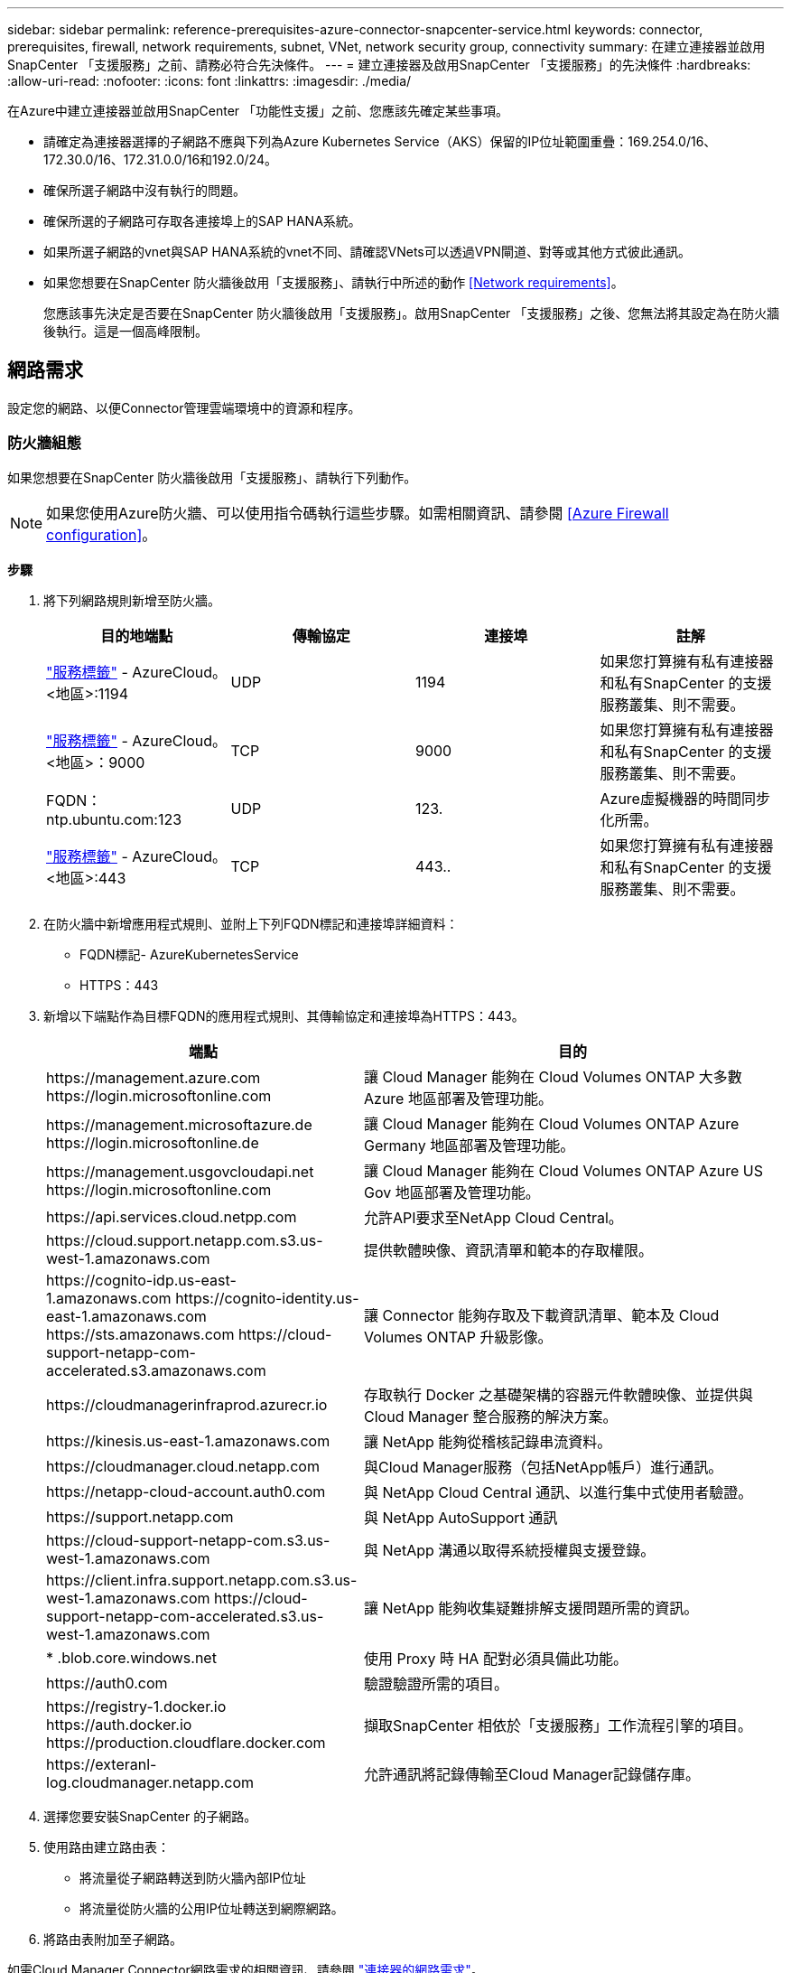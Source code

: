 ---
sidebar: sidebar 
permalink: reference-prerequisites-azure-connector-snapcenter-service.html 
keywords: connector, prerequisites, firewall, network requirements, subnet, VNet, network security group, connectivity 
summary: 在建立連接器並啟用SnapCenter 「支援服務」之前、請務必符合先決條件。 
---
= 建立連接器及啟用SnapCenter 「支援服務」的先決條件
:hardbreaks:
:allow-uri-read: 
:nofooter: 
:icons: font
:linkattrs: 
:imagesdir: ./media/


[role="lead"]
在Azure中建立連接器並啟用SnapCenter 「功能性支援」之前、您應該先確定某些事項。

* 請確定為連接器選擇的子網路不應與下列為Azure Kubernetes Service（AKS）保留的IP位址範圍重疊：169.254.0/16、172.30.0/16、172.31.0.0/16和192.0/24。
* 確保所選子網路中沒有執行的問題。
* 確保所選的子網路可存取各連接埠上的SAP HANA系統。
* 如果所選子網路的vnet與SAP HANA系統的vnet不同、請確認VNets可以透過VPN閘道、對等或其他方式彼此通訊。
* 如果您想要在SnapCenter 防火牆後啟用「支援服務」、請執行中所述的動作 <<Network requirements>>。
+
您應該事先決定是否要在SnapCenter 防火牆後啟用「支援服務」。啟用SnapCenter 「支援服務」之後、您無法將其設定為在防火牆後執行。這是一個高峰限制。





== 網路需求

設定您的網路、以便Connector管理雲端環境中的資源和程序。



=== 防火牆組態

如果您想要在SnapCenter 防火牆後啟用「支援服務」、請執行下列動作。


NOTE: 如果您使用Azure防火牆、可以使用指令碼執行這些步驟。如需相關資訊、請參閱 <<Azure Firewall configuration>>。

*步驟*

. 將下列網路規則新增至防火牆。
+
[cols="4*"]
|===
| 目的地端點 | 傳輸協定 | 連接埠 | 註解 


| https://docs.microsoft.com/en-us/azure/virtual-network/service-tags-overview#available-service-tags["服務標籤"^] - AzureCloud。<地區>:1194 | UDP | 1194 | 如果您打算擁有私有連接器和私有SnapCenter 的支援服務叢集、則不需要。 


| https://docs.microsoft.com/en-us/azure/virtual-network/service-tags-overview#available-service-tags["服務標籤"^] - AzureCloud。<地區>：9000 | TCP | 9000 | 如果您打算擁有私有連接器和私有SnapCenter 的支援服務叢集、則不需要。 


| FQDN：ntp.ubuntu.com:123 | UDP | 123. | Azure虛擬機器的時間同步化所需。 


| https://docs.microsoft.com/en-us/azure/virtual-network/service-tags-overview#available-service-tags["服務標籤"^] - AzureCloud。<地區>:443 | TCP | 443.. | 如果您打算擁有私有連接器和私有SnapCenter 的支援服務叢集、則不需要。 
|===
. 在防火牆中新增應用程式規則、並附上下列FQDN標記和連接埠詳細資料：
+
** FQDN標記- AzureKubernetesService
** HTTPS：443


. 新增以下端點作為目標FQDN的應用程式規則、其傳輸協定和連接埠為HTTPS：443。
+
[cols="43,57"]
|===
| 端點 | 目的 


| \https://management.azure.com \https://login.microsoftonline.com | 讓 Cloud Manager 能夠在 Cloud Volumes ONTAP 大多數 Azure 地區部署及管理功能。 


| \https://management.microsoftazure.de \https://login.microsoftonline.de | 讓 Cloud Manager 能夠在 Cloud Volumes ONTAP Azure Germany 地區部署及管理功能。 


| \https://management.usgovcloudapi.net \https://login.microsoftonline.com | 讓 Cloud Manager 能夠在 Cloud Volumes ONTAP Azure US Gov 地區部署及管理功能。 


| \https://api.services.cloud.netpp.com | 允許API要求至NetApp Cloud Central。 


| \https://cloud.support.netapp.com.s3.us-west-1.amazonaws.com | 提供軟體映像、資訊清單和範本的存取權限。 


| \https://cognito-idp.us-east-1.amazonaws.com \https://cognito-identity.us-east-1.amazonaws.com \https://sts.amazonaws.com \https://cloud-support-netapp-com-accelerated.s3.amazonaws.com | 讓 Connector 能夠存取及下載資訊清單、範本及 Cloud Volumes ONTAP 升級影像。 


| \https://cloudmanagerinfraprod.azurecr.io | 存取執行 Docker 之基礎架構的容器元件軟體映像、並提供與 Cloud Manager 整合服務的解決方案。 


| \https://kinesis.us-east-1.amazonaws.com | 讓 NetApp 能夠從稽核記錄串流資料。 


| \https://cloudmanager.cloud.netapp.com | 與Cloud Manager服務（包括NetApp帳戶）進行通訊。 


| \https://netapp-cloud-account.auth0.com | 與 NetApp Cloud Central 通訊、以進行集中式使用者驗證。 


| \https://support.netapp.com | 與 NetApp AutoSupport 通訊 


| \https://cloud-support-netapp-com.s3.us-west-1.amazonaws.com | 與 NetApp 溝通以取得系統授權與支援登錄。 


| \https://client.infra.support.netapp.com.s3.us-west-1.amazonaws.com \https://cloud-support-netapp-com-accelerated.s3.us-west-1.amazonaws.com | 讓 NetApp 能夠收集疑難排解支援問題所需的資訊。 


| * .blob.core.windows.net | 使用 Proxy 時 HA 配對必須具備此功能。 


| \https://auth0.com | 驗證驗證所需的項目。 


| \https://registry-1.docker.io \https://auth.docker.io \https://production.cloudflare.docker.com | 擷取SnapCenter 相依於「支援服務」工作流程引擎的項目。 


| \https://exteranl-log.cloudmanager.netapp.com | 允許通訊將記錄傳輸至Cloud Manager記錄儲存庫。 
|===
. 選擇您要安裝SnapCenter 的子網路。
. 使用路由建立路由表：
+
** 將流量從子網路轉送到防火牆內部IP位址
** 將流量從防火牆的公用IP位址轉送到網際網路。


. 將路由表附加至子網路。


如需Cloud Manager Connector網路需求的相關資訊、請參閱 https://docs.netapp.com/us-en/cloud-manager-setup-admin/reference-networking-cloud-manager.html["連接器的網路需求"]。



=== Azure防火牆組態

如果您想要在SnapCenter Azure防火牆後啟用「支援服務」、請執行下列動作。

*您需要的是什麼*

* 您應該已經建立防火牆（傳統模式）。
* 您應該已經建立Vnet和子網路以供SnapCenter 使用。
* 如果您的防火牆資源和vnet SnapCenter of the不同時租戶、您應該登入Azure Shell中的兩個租戶。
* 如果您的防火牆vnet和SnapCenter 物件不一樣、您應該在VNets之間建立對等關係。


*步驟*

. 下載 link:media/scs_azure_firewall_config.sh["scs_azure_firewall_config.sh"] 指令碼至您的本機系統。
. 登入 https://azure.microsoft.com/en-in/features/azure-portal/["Microsoft Azure入口網站"^]。
. 按一下 image:screenshot-azure-cloud-shell.png["Azure雲端Shell的快照"] 若要開啟雲端Shell並選取Bash主控台。
+
.. 將指令碼上傳至Azure雲端Shell。
.. 指派執行指令碼的權限。
+
"chmod+x ./sSC_azure_firewall_config.sh"

.. 執行指令碼。
+
/scs_azure_firewall_config.sh -fwsubid <Firewall_SubscriptionID>-fwname <Firewall_name>-fwrg <Firewall_Resource_Group>-scssubid <SnapCenter_Service_SubscriptionID>-scsvnet <SnapCenter_Service_net_name>-Snapscra_Resource <Snapscr_Center_Service_net_name>

+

NOTE: 如果您尚未建立資源群組、指令碼會建立資源群組。建立Connector時、您可以使用相同的資源群組、讓SnapCenter 所有的相關資源都位於相同的資源群組中。





*結果*

* 已設定防火牆規則。
* 系統會建立資源群組以供SnapCenter 支援服務使用。
* 路由表會在SnapCenter 「支援服務」資源群組中建立。
* 已設定路由表規則。
* 路由表會附加至子網路。




=== 連線至HANA系統

支援服務叢集需要使用HDBSQL命令、與使用者網路中的HANA系統進行通訊。SnapCenter需要使用各種網路架構來允許使用叢集與HANA系統之間的通訊通道SnapCenter 、例如：

* 連接器和SnapCenter S檢修 叢集部署在HANA系統的相同vnet上
* 連接器和SnapCenter 物件服務叢集部署在不同於HANA系統的Vnet中、並使用2個VNets之間的vnet對等機制來建立通訊。
* 連接器和SnapCenter 物件服務叢集部署在不同於HANA系統的Vnet中、並使用兩個VNets之間的VPN閘道來建立通訊。




=== 安全性群組組態

如果在HANA系統中設定了網路安全群組（NSG）、則應允許傳入通訊、從SnapCenter 支援服務的連接埠、到使用者存放區金鑰中指定的HANA系統連接埠。

* 傳輸協定：All TCP
* 子網路：SnapCenter 叢集子網路的功能
* 目的：執行HDBSQL命令


執行於支援SSL的HANA系統SnapCenter 、可在支援SSL的情況下、與執行此功能的HANA叢集進行SSL通訊。
